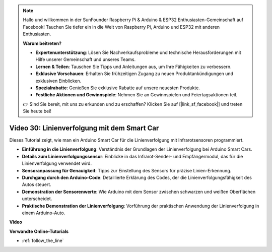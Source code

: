 .. note::

    Hallo und willkommen in der SunFounder Raspberry Pi & Arduino & ESP32 Enthusiasten-Gemeinschaft auf Facebook! Tauchen Sie tiefer ein in die Welt von Raspberry Pi, Arduino und ESP32 mit anderen Enthusiasten.

    **Warum beitreten?**

    - **Expertenunterstützung**: Lösen Sie Nachverkaufsprobleme und technische Herausforderungen mit Hilfe unserer Gemeinschaft und unseres Teams.
    - **Lernen & Teilen**: Tauschen Sie Tipps und Anleitungen aus, um Ihre Fähigkeiten zu verbessern.
    - **Exklusive Vorschauen**: Erhalten Sie frühzeitigen Zugang zu neuen Produktankündigungen und exklusiven Einblicken.
    - **Spezialrabatte**: Genießen Sie exklusive Rabatte auf unsere neuesten Produkte.
    - **Festliche Aktionen und Gewinnspiele**: Nehmen Sie an Gewinnspielen und Feiertagsaktionen teil.

    👉 Sind Sie bereit, mit uns zu erkunden und zu erschaffen? Klicken Sie auf [|link_sf_facebook|] und treten Sie heute bei!

Video 30: Linienverfolgung mit dem Smart Car
============================================

Dieses Tutorial zeigt, wie man ein Arduino Smart Car für die Linienverfolgung mit Infrarotsensoren programmiert.

* **Einführung in die Linienverfolgung**: Verständnis der Grundlagen der Linienverfolgung bei Arduino Smart Cars.
* **Details zum Linienverfolgungssensor**: Einblicke in das Infrarot-Sender- und Empfängermodul, das für die Linienverfolgung verwendet wird.
* **Sensoranpassung für Genauigkeit**: Tipps zur Einstellung des Sensors für präzise Linien-Erkennung.
* **Durchgang durch den Arduino-Code**: Detaillierte Erklärung des Codes, der die Linienverfolgungsfähigkeit des Autos steuert.
* **Demonstration der Sensorenwerte**: Wie Arduino mit dem Sensor zwischen schwarzen und weißen Oberflächen unterscheidet.
* **Praktische Demonstration der Linienverfolgung**: Vorführung der praktischen Anwendung der Linienverfolgung in einem Arduino-Auto.

**Video**

.. raw:: html

    <iframe width="600" height="400" src="https://www.youtube.com/embed/Cp2rD5RkYug?si=dwiXcqfIPn5b_4vn" title="YouTube video player" frameborder="0" allow="accelerometer; autoplay; clipboard-write; encrypted-media; gyroscope; picture-in-picture; web-share" allowfullscreen></iframe>

    <br/><br/>

**Verwandte Online-Tutorials**

* :ref:`follow_the_line`